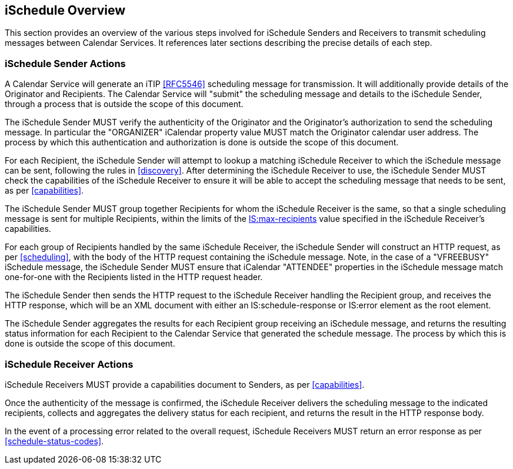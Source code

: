 [[overview]]
== iSchedule Overview

This section provides an overview of the various steps involved for iSchedule
Senders and Receivers to transmit scheduling messages between Calendar Services.
It references later sections describing the precise details of each step.

=== iSchedule Sender Actions

A Calendar Service will generate an iTIP <<RFC5546>> scheduling message for
transmission. It will additionally provide details of the Originator and
Recipients. The Calendar Service will "submit" the scheduling message and
details to the iSchedule Sender, through a process that is outside the scope of
this document.

The iSchedule Sender MUST verify the authenticity of the Originator and the
Originator's authorization to send the scheduling message. In particular the
"ORGANIZER" iCalendar property value MUST match the Originator calendar user
address. The process by which this authentication and authorization is done is
outside the scope of this document.

For each Recipient, the iSchedule Sender will attempt to lookup a matching
iSchedule Receiver to which the iSchedule message can be sent, following the
rules in <<discovery>>. After determining the iSchedule Receiver to use, the
iSchedule Sender MUST check the capabilities of the iSchedule Receiver to ensure
it will be able to accept the scheduling message that needs to be sent, as per
<<capabilities>>.

The iSchedule Sender MUST group together Recipients for whom the iSchedule
Receiver is the same, so that a single scheduling message is sent for multiple
Recipients, within the limits of the <<max-recipients,IS:max-recipients>> value
specified in the iSchedule Receiver's capabilities.

For each group of Recipients handled by the same iSchedule Receiver, the
iSchedule Sender will construct an HTTP request, as per <<scheduling>>, with the
body of the HTTP request containing the iSchedule message. Note, in the case of
a "VFREEBUSY" iSchedule message, the iSchedule Sender MUST ensure that iCalendar
"ATTENDEE" properties in the iSchedule message match one-for-one with the
Recipients listed in the HTTP request header.

The iSchedule Sender then sends the HTTP request to the iSchedule Receiver
handling the Recipient group, and receives the HTTP response, which will be an
XML document with either an IS:schedule-response or IS:error element as the root
element.

The iSchedule Sender aggregates the results for each Recipient group receiving
an iSchedule message, and returns the resulting status information for each
Recipient to the Calendar Service that generated the schedule message. The
process by which this is done is outside the scope of this document.

=== iSchedule Receiver Actions

iSchedule Receivers MUST provide a capabilities document to Senders, as per
<<capabilities>>.

Once the authenticity of the message is confirmed, the iSchedule Receiver
delivers the scheduling message to the indicated recipients, collects and
aggregates the delivery status for each recipient, and returns the result in the
HTTP response body.

In the event of a processing error related to the overall request, iSchedule
Receivers MUST return an error response as per <<schedule-status-codes>>.
